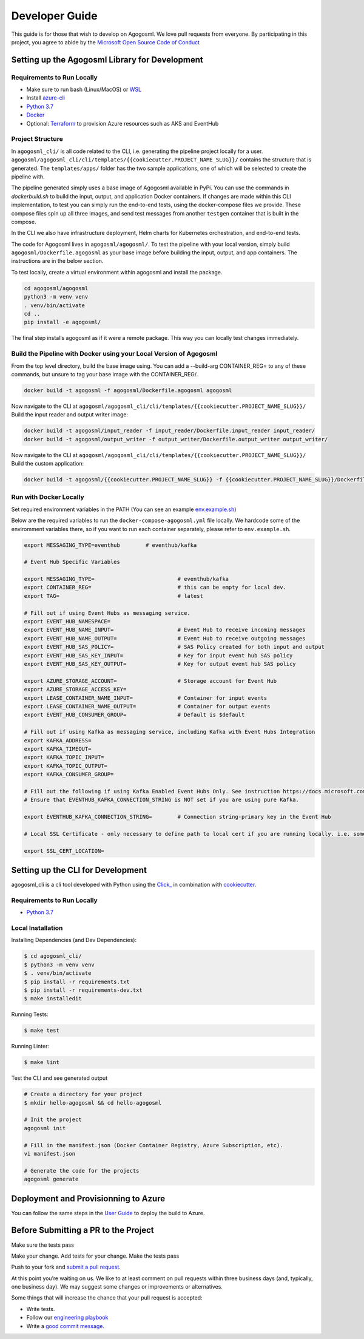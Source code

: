 Developer Guide
===============

This guide is for those that wish to develop on Agogosml. 
We love pull requests from everyone. By participating in this project,
you agree to abide by the `Microsoft Open Source Code of
Conduct <https://opensource.microsoft.com/codeofconduct/>`__


Setting up the Agogosml Library for Development
-----------------------------------------------

Requirements to Run Locally
~~~~~~~~~~~~~~~~~~~~~~~~~~~

-  Make sure to run bash (Linux/MacOS) or `WSL`_
-  Install `azure-cli`_
-  `Python 3.7`_
-  `Docker`_
-  Optional: `Terraform`_ to provision Azure resources such as AKS and EventHub

Project Structure
~~~~~~~~~~~~~~~~~

In ``agogosml_cli/`` is all code related to the CLI, i.e. generating the pipeline project locally for a user. 
``agogosml/agogosml_cli/cli/templates/{{cookiecutter.PROJECT_NAME_SLUG}}/`` contains the structure that is generated. 
The ``templates/apps/`` folder has the two sample applications, one of which will be selected to create the pipeline with.

The pipeline generated simply uses a base image of Agogosml available in PyPi. You can use the commands in `dockerbuild.sh` to build
the input, output, and application Docker containers. If changes are made within this CLI implementation, to test you can simply run 
the end-to-end tests, using the docker-compose files we provide. These compose files spin up all three images, and send test messages
from another ``testgen`` container that is built in the compose.  

In the CLI we also have infrastructure deployment, Helm charts for Kubernetes orchestration, and end-to-end tests.

The code for Agogosml lives in ``agogosml/agogosml/``. To test the pipeline with your local version, simply
build ``agogosml/Dockerfile.agogosml`` as your base image before building the input, output, and app containers. The 
instructions are in the below section.

To test locally, create a virtual environment within agogosml and install the package.

.. code:: bash

    cd agogosml/agogosml
    python3 -m venv venv
    . venv/bin/activate
    cd ..
    pip install -e agogosml/

The final step installs agogosml as if it were a remote package. This way you can locally
test changes immediately.

Build the Pipeline with Docker using your Local Version of Agogosml
~~~~~~~~~~~~~~~~~~~~~~~~~~~~~~~~~~~~~~~~~~~~~~~~~~~~~~~~~~~~~~~~~~~~~~

From the top level directory, build the base image using. You can add a --build-arg CONTAINER_REG=
to any of these commands, but unsure to tag your base image with the CONTAINER_REG/. 

.. code:: bash

    docker build -t agogosml -f agogosml/Dockerfile.agogosml agogosml

Now navigate to the CLI at ``agogosml/agogosml_cli/cli/templates/{{cookiecutter.PROJECT_NAME_SLUG}}/``
Build the input reader and output writer image: 

.. code:: bash

    docker build -t agogosml/input_reader -f input_reader/Dockerfile.input_reader input_reader/
    docker build -t agogosml/output_writer -f output_writer/Dockerfile.output_writer output_writer/


Now navigate to the CLI at ``agogosml/agogosml_cli/cli/templates/{{cookiecutter.PROJECT_NAME_SLUG}}/``
Build the custom application:

.. code:: bash

    docker build -t agogosml/{{cookiecutter.PROJECT_NAME_SLUG}} -f {{cookiecutter.PROJECT_NAME_SLUG}}/Dockerfile.{{cookiecutter.PROJECT_NAME_SLUG}} {{cookiecutter.PROJECT_NAME_SLUG}}/


Run with Docker Locally
~~~~~~~~~~~~~~~~~~~~~~~

Set required environment variables in the PATH (You can see an example `env.example.sh <../env.example.sh>`__)

Below are the required variables to run the ``docker-compose-agogosml.yml`` file locally. We hardcode
some of the enviromment variables there, so if you want to run each container separately, please refer
to ``env.example.sh``.

.. code:: bash

    export MESSAGING_TYPE=eventhub        # eventhub/kafka

    # Event Hub Specific Variables 

    export MESSAGING_TYPE=                          # eventhub/kafka
    export CONTAINER_REG=                           # this can be empty for local dev.
    export TAG=                                     # latest

    # Fill out if using Event Hubs as messaging service.
    export EVENT_HUB_NAMESPACE=
    export EVENT_HUB_NAME_INPUT=                    # Event Hub to receive incoming messages
    export EVENT_HUB_NAME_OUTPUT=                   # Event Hub to receive outgoing messages
    export EVENT_HUB_SAS_POLICY=                    # SAS Policy created for both input and output
    export EVENT_HUB_SAS_KEY_INPUT=                 # Key for input event hub SAS policy
    export EVENT_HUB_SAS_KEY_OUTPUT=                # Key for output event hub SAS policy

    export AZURE_STORAGE_ACCOUNT=                   # Storage account for Event Hub
    export AZURE_STORAGE_ACCESS_KEY=
    export LEASE_CONTAINER_NAME_INPUT=              # Container for input events
    export LEASE_CONTAINER_NAME_OUTPUT=             # Container for output events
    export EVENT_HUB_CONSUMER_GROUP=                # Default is $default

    # Fill out if using Kafka as messaging service, including Kafka with Event Hubs Integration
    export KAFKA_ADDRESS=
    export KAFKA_TIMEOUT=
    export KAFKA_TOPIC_INPUT=
    export KAFKA_TOPIC_OUTPUT=
    export KAFKA_CONSUMER_GROUP=

    # Fill out the following if using Kafka Enabled Event Hubs Only. See instruction https://docs.microsoft.com/en-us/azure/event-hubs/event-hubs-create-kafka-enabled.
    # Ensure that EVENTHUB_KAFKA_CONNECTION_STRING is NOT set if you are using pure Kafka.

    export EVENTHUB_KAFKA_CONNECTION_STRING=        # Connection string-primary key in the Event Hub

    # Local SSL Certificate - only necessary to define path to local cert if you are running locally. i.e. something like /usr/local/etc/openssl/cert.pem
    
    export SSL_CERT_LOCATION=

Setting up the CLI for Development
----------------------------------

agogosml_cli is a cli tool developed with Python using the `Click\_ <https://click.palletsprojects.com/en/7.x/>`__ in combination with `cookiecutter <https://github.com/audreyr/cookiecutter>`__. 

Requirements to Run Locally
~~~~~~~~~~~~~~~~~~~~~~~~~~~

- `Python 3.7`_

Local Installation
~~~~~~~~~~~~~~~~~~

Installing Dependencies (and Dev Dependencies):

.. code:: bash

    $ cd agogosml_cli/
    $ python3 -m venv venv
    $ . venv/bin/activate
    $ pip install -r requirements.txt
    $ pip install -r requirements-dev.txt
    $ make installedit

Running Tests:

.. code:: bash

    $ make test

Running Linter:

.. code:: bash

    $ make lint


Test the CLI and see generated output

.. code:: bash

    # Create a directory for your project
    $ mkdir hello-agogosml && cd hello-agogosml

    # Init the project
    agogosml init

    # Fill in the manifest.json (Docker Container Registry, Azure Subscription, etc).
    vi manifest.json

    # Generate the code for the projects
    agogosml generate



Deployment and Provisionning to Azure
--------------------------------------

You can follow the same steps in the `User Guide <USER_GUIDE.rst#deployment-and-provisionning-to-azure>`__ to deploy the build to Azure.

Before Submitting a PR to the Project
-------------------------------------

Make sure the tests pass

Make your change. Add tests for your change. Make the tests pass

Push to your fork and `submit a pull
request <https://github.com/Microsoft/agogosml/pulls>`__.


At this point you’re waiting on us. We like to at least comment on pull
requests within three business days (and, typically, one business day).
We may suggest some changes or improvements or alternatives.

Some things that will increase the chance that your pull request is
accepted:

-  Write tests.
-  Follow our `engineering
   playbook <https://github.com/Microsoft/code-with-engineering-playbook>`__
-  Write a `good commit
   message <http://tbaggery.com/2008/04/19/a-note-about-git-commit-messages.html>`__.


.. _Framework: https://github.com/Microsoft/agogosml/tree/master/agogosml
.. _CLI: https://github.com/Microsoft/agogosml/tree/master/agogosml_cli
.. _App: https://github.com/Microsoft/agogosml/tree/master/sample_app
.. _design: https://github.com/Microsoft/agogosml/blob/master/docs/DESIGN.rst
.. _WSL: https://docs.microsoft.com/en-us/windows/wsl/install-win10
.. _azure-cli: https://docs.microsoft.com/en-us/cli/azure/install-azure-cli?view=azure-cli-latest
.. _Python 3.7: https://www.python.org/downloads/release/python-371/
.. _Terraform: https://www.terraform.io/
.. _Docker: https://docs.docker.com/
.. _here: https://github.com/Microsoft/agogosml/blob/master/agogosml_cli/README.rst#agogosml-cli-usage
.. _instructions: https://github.com/Microsoft/agogosml/blob/master/agogosml/README.rst#overview
.. _Azure DevOps: https://azure.microsoft.com/en-us/services/devops/
.. _Azure Kubernetes Service: https://github.com/Microsoft/agogosml/tree/master/deployment/aks
.. _Azure Event Hub: https://github.com/Microsoft/agogosml/tree/master/deployment/eventhub
